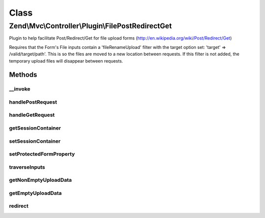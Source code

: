 .. Mvc/Controller/Plugin/FilePostRedirectGet.php generated using docpx on 01/30/13 03:02pm


Class
*****

Zend\\Mvc\\Controller\\Plugin\\FilePostRedirectGet
==================================================

Plugin to help facilitate Post/Redirect/Get for file upload forms
(http://en.wikipedia.org/wiki/Post/Redirect/Get)

Requires that the Form's File inputs contain a 'fileRenameUpload' filter
with the target option set: 'target' => /valid/target/path'.
This is so the files are moved to a new location between requests.
If this filter is not added, the temporary upload files will disappear
between requests.

Methods
-------

__invoke
++++++++

.. function:: __invoke()


    @param  FormInterface $form

    :param string: Route or URL string (default: current route)
    :param boolean: Use $redirect as a URL string (default: false)

    :rtype: boolean|array|Response 



handlePostRequest
+++++++++++++++++

.. function:: handlePostRequest()


    @param  FormInterface $form

    :param string: Route or URL string (default: current route)
    :param boolean: Use $redirect as a URL string (default: false)

    :rtype: Response 



handleGetRequest
++++++++++++++++

.. function:: handleGetRequest()


    @param  FormInterface $form

    :rtype: boolean|array 



getSessionContainer
+++++++++++++++++++

.. function:: getSessionContainer()


    @return Container



setSessionContainer
+++++++++++++++++++

.. function:: setSessionContainer()


    @param  Container $container

    :rtype: FilePostRedirectGet 



setProtectedFormProperty
++++++++++++++++++++++++

.. function:: setProtectedFormProperty()


    @param  FormInterface $form

    :param string: 
    :param mixed: 

    :rtype: FilePostRedirectGet 



traverseInputs
++++++++++++++

.. function:: traverseInputs()


    Traverse the InputFilter and run a callback against each Input and associated value

    :param InputFilterInterface: 
    :param array: 
    :param callable: 

    :rtype: array|null 



getNonEmptyUploadData
+++++++++++++++++++++

.. function:: getNonEmptyUploadData()


    Traverse the InputFilter and only return the data of FileInputs that have an upload

    :param InputFilterInterface: 
    :param array: 

    :rtype: array 



getEmptyUploadData
++++++++++++++++++

.. function:: getEmptyUploadData()


    Traverse the InputFilter and only return the data of FileInputs that are empty

    :param InputFilterInterface: 
    :param array: 

    :rtype: array 



redirect
++++++++

.. function:: redirect()


    TODO: Good candidate for traits method in PHP 5.4 with PostRedirectGet plugin

    :param string: 
    :param boolean: 

    :rtype: Response 

    :throws: \Zend\Mvc\Exception\RuntimeException 



